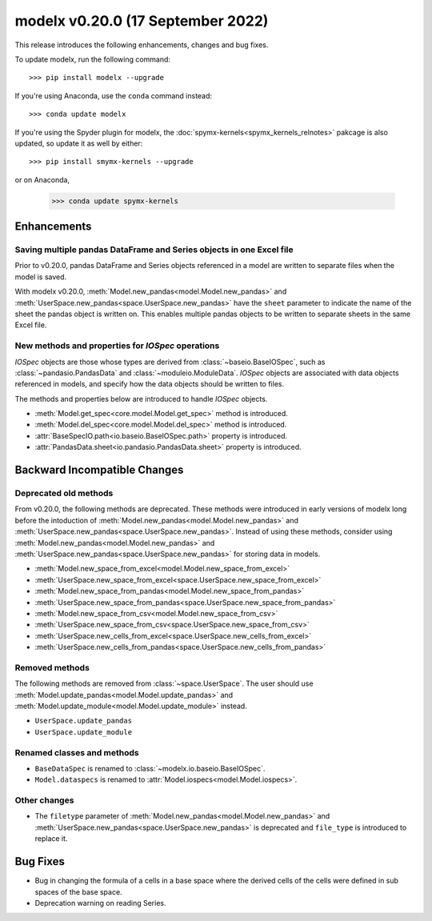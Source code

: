 ==================================
modelx v0.20.0 (17 September 2022)
==================================

This release introduces the following enhancements, changes and bug fixes.

To update modelx, run the following command::

    >>> pip install modelx --upgrade

If you're using Anaconda, use the ``conda`` command instead::

    >>> conda update modelx

If you're using the Spyder plugin for modelx, the
:doc:`spymx-kernels<spymx_kernels_relnotes>` pakcage is also updated,
so update it as well by either::

    >>> pip install smymx-kernels --upgrade

or on Anaconda,

    >>> conda update spymx-kernels


Enhancements
============

.. py:currentmodule:: modelx.core

Saving multiple pandas DataFrame and Series objects in one Excel file
----------------------------------------------------------------------
Prior to v0.20.0, pandas DataFrame and Series objects
referenced in a model are written to separate files when the model is saved.

With modelx v0.20.0, :meth:`Model.new_pandas<model.Model.new_pandas>` and
:meth:`UserSpace.new_pandas<space.UserSpace.new_pandas>`
have the ``sheet`` parameter to indicate the name of the sheet the
pandas object is written on.
This enables multiple pandas objects to be written to separate sheets
in the same Excel file.


New methods and properties for *IOSpec* operations
---------------------------------------------------
.. py:currentmodule:: modelx.io

*IOSpec* objects are those whose types are derived from
:class:`~baseio.BaseIOSpec`,
such as :class:`~pandasio.PandasData` and :class:`~moduleio.ModuleData`.
*IOSpec* objects are associated with data objects referenced in models,
and specify how the data objects should be written to files.

The methods and properties below are introduced to
handle *IOSpec* objects.

.. py:currentmodule:: modelx

* :meth:`Model.get_spec<core.model.Model.get_spec>` method is introduced.
* :meth:`Model.del_spec<core.model.Model.del_spec>` method is introduced.
* :attr:`BaseSpecIO.path<io.baseio.BaseIOSpec.path>` property is introduced.
* :attr:`PandasData.sheet<io.pandasio.PandasData.sheet>` property is introduced.


Backward Incompatible Changes
=============================

Deprecated old methods
------------------------

.. py:currentmodule:: modelx.core

From v0.20.0, the following methods are deprecated.
These methods were introduced in early versions of modelx
long before the intoduction of
:meth:`Model.new_pandas<model.Model.new_pandas>` and
:meth:`UserSpace.new_pandas<space.UserSpace.new_pandas>`.
Instead of using these methods, consider using
:meth:`Model.new_pandas<model.Model.new_pandas>` and
:meth:`UserSpace.new_pandas<space.UserSpace.new_pandas>` for storing data in models.

* :meth:`Model.new_space_from_excel<model.Model.new_space_from_excel>`
* :meth:`UserSpace.new_space_from_excel<space.UserSpace.new_space_from_excel>`
* :meth:`Model.new_space_from_pandas<model.Model.new_space_from_pandas>`
* :meth:`UserSpace.new_space_from_pandas<space.UserSpace.new_space_from_pandas>`
* :meth:`Model.new_space_from_csv<model.Model.new_space_from_csv>`
* :meth:`UserSpace.new_space_from_csv<space.UserSpace.new_space_from_csv>`
* :meth:`UserSpace.new_cells_from_excel<space.UserSpace.new_cells_from_excel>`
* :meth:`UserSpace.new_cells_from_pandas<space.UserSpace.new_cells_from_pandas>`


Removed methods
------------------
The following methods are removed from :class:`~space.UserSpace`.
The user should use :meth:`Model.update_pandas<model.Model.update_pandas>`
and :meth:`Model.update_module<model.Model.update_module>` instead.

* ``UserSpace.update_pandas``
* ``UserSpace.update_module``


Renamed classes and methods
----------------------------

* ``BaseDataSpec`` is renamed to :class:`~modelx.io.baseio.BaseIOSpec`.
* ``Model.dataspecs`` is renamed to :attr:`Model.iospecs<model.Model.iospecs>`.


Other changes
-------------
* The ``filetype`` parameter of
  :meth:`Model.new_pandas<model.Model.new_pandas>` and
  :meth:`UserSpace.new_pandas<space.UserSpace.new_pandas>`
  is deprecated and ``file_type`` is introduced to replace it.


Bug Fixes
============

* Bug in changing the formula of a cells in a base space where
  the derived cells of the cells were defined in sub spaces of the base space.

* Deprecation warning on reading Series.
